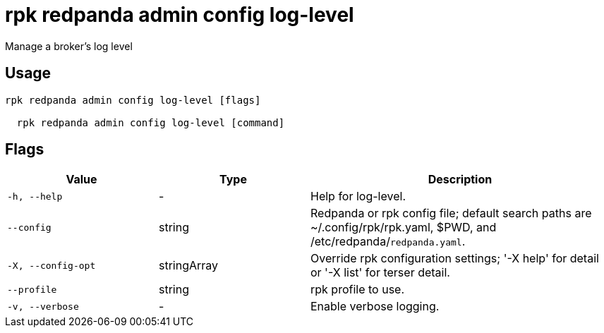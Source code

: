 = rpk redpanda admin config log-level
:description: rpk redpanda admin config log-level

Manage a broker's log level

== Usage

[,bash]
----
rpk redpanda admin config log-level [flags]
  rpk redpanda admin config log-level [command]
----

== Flags

[cols="1m,1a,2a"]
|===
|*Value* |*Type* |*Description*

|-h, --help |- |Help for log-level.

|--config |string |Redpanda or rpk config file; default search paths are ~/.config/rpk/rpk.yaml, $PWD, and /etc/redpanda/`redpanda.yaml`.

|-X, --config-opt |stringArray |Override rpk configuration settings; '-X help' for detail or '-X list' for terser detail.

|--profile |string |rpk profile to use.

|-v, --verbose |- |Enable verbose logging.
|===